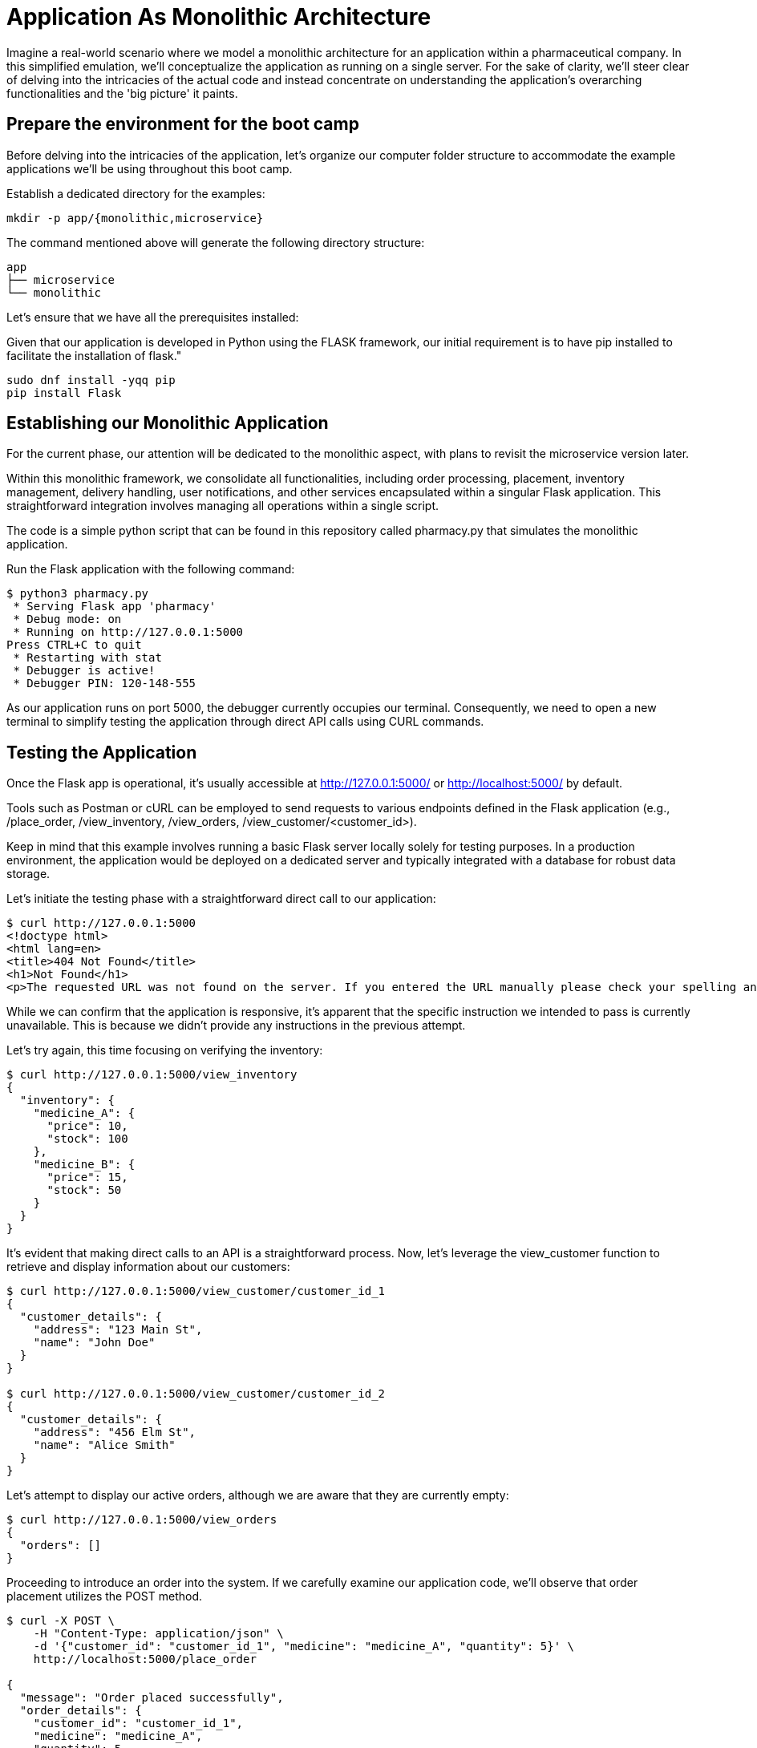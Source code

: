 = Application As Monolithic Architecture

Imagine a real-world scenario where we model a monolithic architecture for an application within a pharmaceutical company. In this simplified emulation, we'll conceptualize the application as running on a single server. For the sake of clarity, we'll steer clear of delving into the intricacies of the actual code and instead concentrate on understanding the application's overarching functionalities and the 'big picture' it paints.

== Prepare the environment for the boot camp

Before delving into the intricacies of the application, let's organize our computer folder structure to accommodate the example applications we'll be using throughout this boot camp.

Establish a dedicated directory for the examples:

[source,shell]
----
mkdir -p app/{monolithic,microservice}
----

The command mentioned above will generate the following directory structure:

[source,shell]
----
app
├── microservice
└── monolithic 
----

Let's ensure that we have all the prerequisites installed:

Given that our application is developed in Python using the FLASK framework, our initial requirement is to have pip installed to facilitate the installation of flask."

[source,shell]
----
sudo dnf install -yqq pip
pip install Flask
----

== Establishing our Monolithic Application

For the current phase, our attention will be dedicated to the monolithic aspect, with plans to revisit the microservice version later.

Within this monolithic framework, we consolidate all functionalities, including order processing, placement, inventory management, delivery handling, user notifications, and other services encapsulated within a singular Flask application. This straightforward integration involves managing all operations within a single script.

The code is a simple python script that can be found in this repository called pharmacy.py that simulates the monolithic application.

Run the Flask application with the following command:

[source,shell]
----
$ python3 pharmacy.py
 * Serving Flask app 'pharmacy'
 * Debug mode: on
 * Running on http://127.0.0.1:5000
Press CTRL+C to quit
 * Restarting with stat
 * Debugger is active!
 * Debugger PIN: 120-148-555
----

As our application runs on port 5000, the debugger currently occupies our terminal. Consequently, we need to open a new terminal to simplify testing the application through direct API calls using CURL commands.

== Testing the Application

Once the Flask app is operational, it's usually accessible at http://127.0.0.1:5000/ or http://localhost:5000/ by default.

Tools such as Postman or cURL can be employed to send requests to various endpoints defined in the Flask application (e.g., /place_order, /view_inventory, /view_orders, /view_customer/<customer_id>).

Keep in mind that this example involves running a basic Flask server locally solely for testing purposes. In a production environment, the application would be deployed on a dedicated server and typically integrated with a database for robust data storage.

Let's initiate the testing phase with a straightforward direct call to our application:

[source,shell]
----
$ curl http://127.0.0.1:5000
<!doctype html>
<html lang=en>
<title>404 Not Found</title>
<h1>Not Found</h1>
<p>The requested URL was not found on the server. If you entered the URL manually please check your spelling and try again.</p>
----

While we can confirm that the application is responsive, it's apparent that the specific instruction we intended to pass is currently unavailable. This is because we didn't provide any instructions in the previous attempt.

Let's try again, this time focusing on verifying the inventory:

[source,shell]
----
$ curl http://127.0.0.1:5000/view_inventory
{
  "inventory": {
    "medicine_A": {
      "price": 10,
      "stock": 100
    },
    "medicine_B": {
      "price": 15,
      "stock": 50
    }
  }
}
----

It's evident that making direct calls to an API is a straightforward process. Now, let's leverage the view_customer function to retrieve and display information about our customers:

[source,shell]
----
$ curl http://127.0.0.1:5000/view_customer/customer_id_1
{
  "customer_details": {
    "address": "123 Main St",
    "name": "John Doe"
  }
}

$ curl http://127.0.0.1:5000/view_customer/customer_id_2
{
  "customer_details": {
    "address": "456 Elm St",
    "name": "Alice Smith"
  }
}
----

Let's attempt to display our active orders, although we are aware that they are currently empty:

[source,shell]
----
$ curl http://127.0.0.1:5000/view_orders
{
  "orders": []
}
----

Proceeding to introduce an order into the system. If we carefully examine our application code, we'll observe that order placement utilizes the POST method. 

[source,shell]
----
$ curl -X POST \
    -H "Content-Type: application/json" \
    -d '{"customer_id": "customer_id_1", "medicine": "medicine_A", "quantity": 5}' \
    http://localhost:5000/place_order

{
  "message": "Order placed successfully",
  "order_details": {
    "customer_id": "customer_id_1",
    "medicine": "medicine_A",
    "quantity": 5,
    "status": "Pending",
    "total_price": 50
  }
}
----

Consequently, we can now retrieve and display our active orders once again:

[source,shell]
----
$ curl http://127.0.0.1:5000/view_orders
{
  "orders": [
    {
      "customer_id": "customer_id_1",
      "medicine": "medicine_A",
      "quantity": 5,
      "status": "Pending",
      "total_price": 50
    }
  ]
}
----

== Creating Microservices for Our Application

To transition from the monolithic architecture of the pharmacy application to a microservices-oriented approach, we will segment functionalities into distinct Flask applications, each representing a separate service. The services we'll create include Inventory Management, Order Processing, Customer Management, and Billing.

IMPORTANT: All the files mentioned below must be created within the microservices folder.

=== Inventory Management Service

This service is responsible for handling operations related to inventory.
.inventory_service.py

=== Order Processing Service

This service oversees the processes of order placement and tracking.
.order_service.py

=== Customer Management Service

This service is dedicated to handling customer information and details.
.customer_service.py

=== Billing Service

Responsible for managing billing and payment processes.
.billing_service.py

== Running Our Microservices

Each of these services should be stored in separate files and can be executed independently, as each application operates on its designated port.

[source,shell]
----
$ ls 
billing_service.py  customer_service.py  inventory_service.py  order_service.py

$ grep app.run *.py
billing_service.py:    app.run(port=5004)
customer_service.py:    app.run(port=5003)
inventory_service.py:    app.run(port=5001)
order_service.py:    app.run(port=5002)
----

IMPORTANT: Before proceeding, ensure the termination of the monolithic application running on port 5000 by using the CTRL+C key combination in the first opened terminal.

To run each service independently, open four separate terminals, one for each service, and execute them as follows:

[source,shell]
----
# On terminal one:
$ python3 inventory_service.py
# On terminal two:
$ python3 order_service.py
# On terminal three:
$ python3 customer_service.py
# On terminal four:
$ python3 billing_service.py
----

These services can communicate with each other through HTTP requests (API calls) or message brokers like Kafka or RabbitMQ, depending on your specific requirements.

== Testing Our Microservices Application

Once all the Flask apps are operational, they can typically be accessed at http://127.0.0.1:500?/ or http://localhost:500?/ by default. (Note the ? in the port, which will change based on the type of service.)

Let's now attempt to verify the inventory running on port 5001:

[source,shell]
----
$ curl http://127.0.0.1:5001/view_inventory
{"inventory":{"medicine_A":{"price":10,"stock":100},"medicine_B":{"price":15,"stock":50}}}
----

If an attempt is made to use the view_inventory service on a different port, it will result in failure, as this service is exclusively running on port 5001.

[source,shell]
----
$ curl http://127.0.0.1:5002/view_inventory
<!doctype html>
<html lang=en>
<title>404 Not Found</title>
<h1>Not Found</h1>
<p>The requested URL was not found on the server. If you entered the URL manually please check your spelling and try again.</p>
----

Moving forward, let's review our customer information accessible on port 5003:

[source,shell]
----
$ curl http://127.0.0.1:5003/view_customer/customer_id_1
{"customer_details":{"address":"123 Main St","name":"John Doe"}}

$ curl http://127.0.0.1:5003/view_customer/customer_id_2
{"customer_details":{"address":"456 Elm St","name":"Alice Smith"}}
----

Given that we are aware there are currently no active orders, let's proceed to add one using the service running on port 5002. 

[source,shell]
----
$ curl -X POST \
    -H "Content-Type: application/json" \
    -d '{"customer_id": "customer_id_1", "medicine": "medicine_A", "quantity": 5}' \
    http://localhost:5002/place_order

{"message":"Order placed successfully"}
----

Subsequently, we can print our active orders by utilizing the view_orders service running on the same port 5002.

[source,shell]
----
$ curl http://127.0.0.1:5002/view_orders
{"orders":[]}
----

Notice something went wrong with the view_orders service – it appears to be failing to store the order. Let's address this issue!

Importantly, there is no need to halt the service at this point. Open the order_service.py script and replace the existing code with the following:

.order_service.py

Next, use the CTRL + c key combination to halt the service currently running on the second terminal, and immediately restart the service.

Now, proceed to add an order. 

[source,shell]
----
$ curl -X POST \
    -H "Content-Type: application/json" \
    -d '{"customer_id": "customer_id_1", "medicine": "medicine_A", "quantity": 5}' \
    http://localhost:5002/place_order

{"message":"Order placed successfully","order_details":{"customer_id":"customer_id_1","medicine":"medicine_A","quantity":5,"status":"Pending"}}
----

Subsequently, print our active orders using the view_orders service running on port 5002:

[source,shell]
----
$ curl http://127.0.0.1:5002/view_orders
{"orders":[{"customer_id":"customer_id_1","medicine":"medicine_A","quantity":5,"status":"Pending"}]}
----

Great! We have successfully transitioned to the microservices version of our application."
